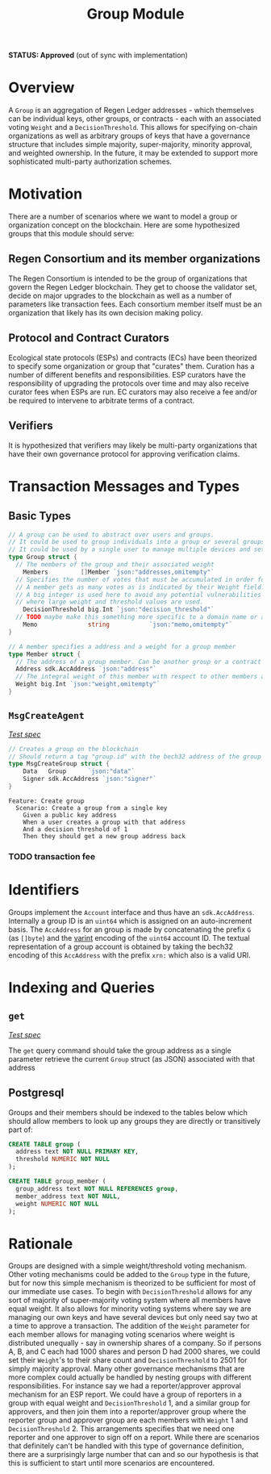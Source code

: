 #+TITLE: Group Module
*STATUS: Approved* (out of sync with implementation)

#+BEGIN_SRC go :tangle types.go :exports none
  // GENERATED FROM README.org
  // DO NOT EDIT THIS FILE DIRECTLY!!!!!
  package group

  import (
    sdk "github.com/cosmos/cosmos-sdk/types"
	  "math/big"
  )
#+END_SRC

#+BEGIN_SRC sql :tangle group.sql :exports none
  /* GENERATED FROM README.org
     DO NOT EDIT THIS FILE DIRECTLY!!!!! */
#+END_SRC

* Overview

  A ~Group~ is an aggregation of Regen Ledger addresses - which themselves can be individual keys, other groups, or contracts - each with an associated voting ~Weight~ and a ~DecisionThreshold~. This allows for specifying on-chain organizations as well as arbitrary groups of keys that have a governance structure that includes simple majority, super-majority, minority approval, and weighted ownership. In the future, it may be extended to support more sophisticated multi-party authorization schemes.

* Motivation
  There are a number of scenarios where we want to model a group or organization concept on the blockchain. Here are some hypothesized groups that this module should serve:

** Regen Consortium and its member organizations
   The Regen Consortium is intended to be the group of organizations that govern the Regen Ledger blockchain. They get to choose the validator set, decide on major upgrades to the blockchain as well as a number of parameters like transaction fees. Each consortium member itself must be an organization that likely has its own decision making policy.

** Protocol and Contract Curators
   Ecological state protocols (ESPs) and contracts (ECs) have been theorized to specify some organization or group that "curates" them. Curation has a number of different benefits and responsibilities. ESP curators have the responsibility of upgrading the protocols over time and may also receive curator fees when ESPs are run. EC curators may also receive a fee and/or be required to intervene to arbitrate terms of a contract.

** Verifiers
   It is hypothesized that verifiers may likely be multi-party organizations that have their own governance protocol for approving verification claims.

* Transaction Messages and Types
** Basic Types
#+BEGIN_SRC go :tangle types.go
// A group can be used to abstract over users and groups.
// It could be used to group individuals into a group or several groups/users into a larger group.
// It could be used by a single user to manage multiple devices and setup a multisig policy.
type Group struct {
  // The members of the group and their associated weight
	Members         []Member `json:"addresses,omitempty"`
  // Specifies the number of votes that must be accumulated in order for a decision to be made by the group.
  // A member gets as many votes as is indicated by their Weight field.
  // A big integer is used here to avoid any potential vulnerabilities from overflow errors
  // where large weight and threshold values are used.
	DecisionThreshold big.Int `json:"decision_threshold"`
  // TODO maybe make this something more specific to a domain name or a claim on identity? or Memo leave it generic
	Memo              string           `json:"memo,omitempty"`
}

// A member specifies a address and a weight for a group member
type Member struct {
  // The address of a group member. Can be another group or a contract
  Address sdk.AccAddress `json:"address"`
  // The integral weight of this member with respect to other members and the decision threshold
  Weight big.Int `json:"weight,omitempty"`
}
#+END_SRC
** ~MsgCreateAgent~

   /[[./features/create.feature][Test spec]]/
   
#+BEGIN_SRC go :tangle types.go
// Creates a group on the blockchain
// Should return a tag "group.id" with the bech32 address of the group
type MsgCreateGroup struct {
	Data   Group      `json:"data"`
	Signer sdk.AccAddress `json:"signer"`
}
#+END_SRC

#+BEGIN_SRC gherkin :tangle features/create.feature
Feature: Create group
  Scenario: Create a group from a single key
    Given a public key address
    When a user creates a group with that address
    And a decision threshold of 1
    Then they should get a new group address back
#+END_SRC
*** TODO transaction fee

* Identifiers
  Groups implement the ~Account~ interface and thus have an ~sdk.AccAddress~. Internally a group ID is an ~uint64~ which is assigned on an auto-increment basis. The ~AccAddress~ for an group is made by concatenating the prefix ~G~ (as ~[]byte~) and the [[https://golang.org/pkg/encoding/binary/#PutUvarint][varint]] encoding of the ~uint64~ account ID. The textual representation of a group account is obtained by taking the bech32 encoding of this ~AccAddress~ with the prefix ~xrn:~ which also is a valid URI.

* Indexing and Queries
** ~get~
   
   /[[./features/get.feature][Test spec]]/

   The ~get~ query command should take the group address as a single parameter retrieve the current ~Group~ struct (as JSON) associated with that address
** Postgresql
   Groups and their members should be indexed to the tables below which should allow members to look up any groups they are directly or transitively part of:

#+BEGIN_SRC sql :tangle group.sql
  CREATE TABLE group (
    address text NOT NULL PRIMARY KEY,
    threshold NUMERIC NOT NULL 
  );
  
  CREATE TABLE group_member (
    group_address text NOT NULL REFERENCES group,
    member_address text NOT NULL,
    weight NUMERIC NOT NULL
  );
#+END_SRC

* Rationale
  Groups are designed with a simple weight/threshold voting mechanism. Other voting mechanisms could be added to the ~Group~ type in the future, but for now this simple mechanism is theorized to be sufficient for most of our immediate use cases. To begin with ~DecisionThreshold~ allows for any sort of majority of super-majority voting system where all members have equal weight. It also allows for minority voting systems where say we are managing our own keys and have several devices but only need say two at a time to approve a transaction. The addition of the ~Weight~ parameter for each member allows for managing voting scenarios where weight is distributed unequally - say in ownership shares of a company. So if persons A, B, and C each had 1000 shares and person D had 2000 shares, we could set their ~Weight~'s to their share count and ~DecisionThreshold~ to 2501 for simply majority approval. Many other governance mechanisms that are more complex could actually be handled by nesting groups with different responsibilities. For instance say we had a reporter/approver approval mechanism for an ESP report. We could have a group of reporters in a group with equal weight and ~DecisionThreshold~ 1, and a similar group for approvers, and then join them into a reporter/approver group where the reporter group and approver group are each members with ~Weight~ 1 and ~DecisionThreshold~ 2. This arrangements specifies that we need one reporter and one approver to sign off on a report. While there are scenarios that definitely can't be handled with this type of governance definition, there are a surprisingly large number that can and so our hypothesis is that this is sufficient to start until more scenarios are encountered.
